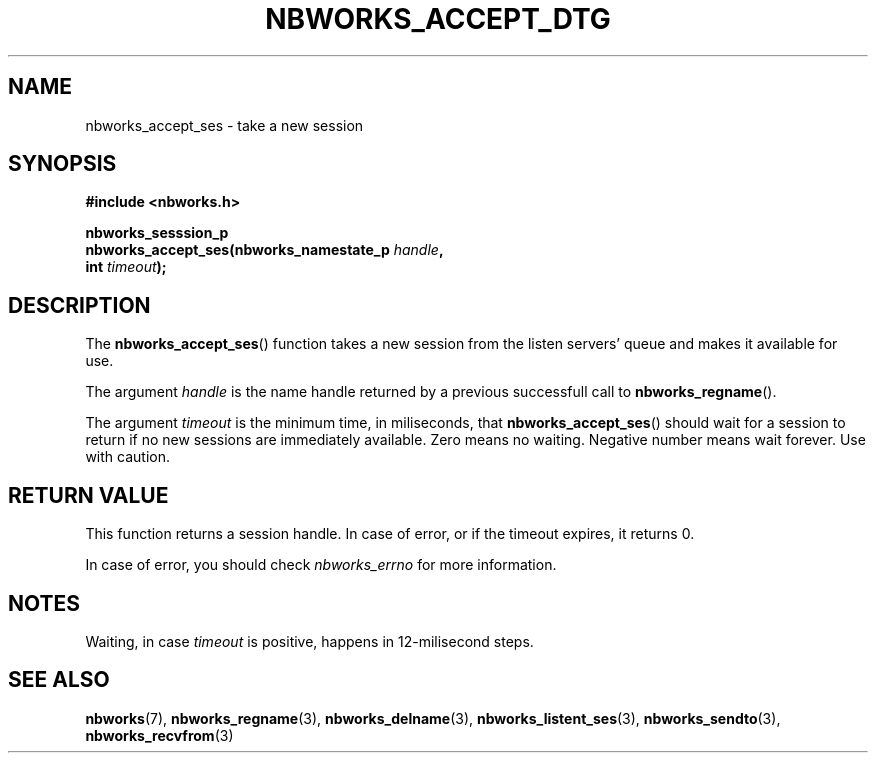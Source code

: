 .TH NBWORKS_ACCEPT_DTG 3  2013-05-01 "" "Nbworks Manual"
.SH NAME
nbworks_accept_ses \- take a new session
.SH SYNOPSIS
.nf
.B #include <nbworks.h>
.sp
.BI "nbworks_sesssion_p"
.br
.BI "  nbworks_accept_ses(nbworks_namestate_p " handle ","
.br
.BI "                     int " timeout ");"
.fi
.SH DESCRIPTION
The \fBnbworks_accept_ses\fP() function takes a new session from the
listen servers' queue and makes it available for use.
.PP
The argument \fIhandle\fP is the name handle returned by a previous
successfull call to \fBnbworks_regname\fP().
.PP
The argument \fItimeout\fP is the minimum time, in miliseconds, that
\fBnbworks_accept_ses\fP() should wait for a session to return if no
new sessions are immediately available. Zero means no
waiting. Negative number means wait forever. Use with caution.
.SH "RETURN VALUE"
This function returns a session handle. In case of error, or if the
timeout expires, it returns 0.
.PP
In case of error, you should check \fInbworks_errno\fP for more
information.
.SH NOTES
Waiting, in case \fItimeout\fP is positive, happens in 12-milisecond
steps.
.SH "SEE ALSO"
.BR nbworks (7),
.BR nbworks_regname (3),
.BR nbworks_delname (3),
.BR nbworks_listent_ses (3),
.BR nbworks_sendto (3),
.BR nbworks_recvfrom (3)
